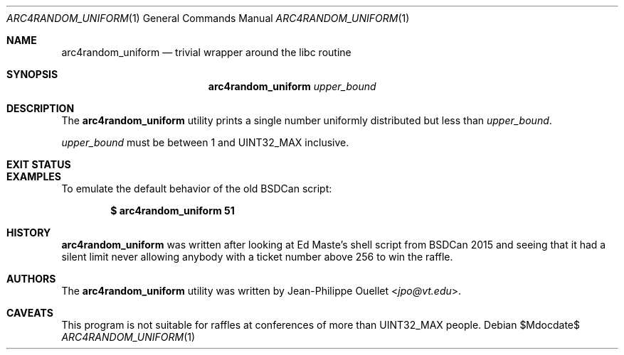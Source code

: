 .\" Copyright (c) 2015 Jean-Philippe Ouellet <jpo@vt.edu>
.\"
.\" Permission to use, copy, modify, and distribute this software for any
.\" purpose with or without fee is hereby granted, provided that the above
.\" copyright notice and this permission notice appear in all copies.
.\"
.\" THE SOFTWARE IS PROVIDED "AS IS" AND THE AUTHOR DISCLAIMS ALL WARRANTIES
.\" WITH REGARD TO THIS SOFTWARE INCLUDING ALL IMPLIED WARRANTIES OF
.\" MERCHANTABILITY AND FITNESS. IN NO EVENT SHALL THE AUTHOR BE LIABLE FOR
.\" ANY SPECIAL, DIRECT, INDIRECT, OR CONSEQUENTIAL DAMAGES OR ANY DAMAGES
.\" WHATSOEVER RESULTING FROM LOSS OF USE, DATA OR PROFITS, WHETHER IN AN
.\" ACTION OF CONTRACT, NEGLIGENCE OR OTHER TORTIOUS ACTION, ARISING OUT OF
.\" OR IN CONNECTION WITH THE USE OR PERFORMANCE OF THIS SOFTWARE.
.\"
.Dd $Mdocdate$
.Dt ARC4RANDOM_UNIFORM 1
.Os
.Sh NAME
.Nm arc4random_uniform
.Nd trivial wrapper around the libc routine
.Sh SYNOPSIS
.Nm
.Ar upper_bound
.Sh DESCRIPTION
The
.Nm
utility prints a single number uniformly distributed but less than
.Ar upper_bound .
.Pp
.Ar upper_bound
must be between 1 and UINT32_MAX inclusive.
.Sh EXIT STATUS
.Ex
.Sh EXAMPLES
To emulate the default behavior of the old BSDCan script:
.Pp
.Dl $ arc4random_uniform 51
.Sh HISTORY
.Nm
was written after looking at Ed Maste's shell script from BSDCan 2015 and
seeing that it had a silent limit never allowing anybody with a ticket number
above 256 to win the raffle.
.Sh AUTHORS
The
.Nm
utility was written by
.An Jean-Philippe Ouellet Aq Mt jpo@vt.edu .
.Sh CAVEATS
This program is not suitable for raffles at conferences of more than
UINT32_MAX people.

